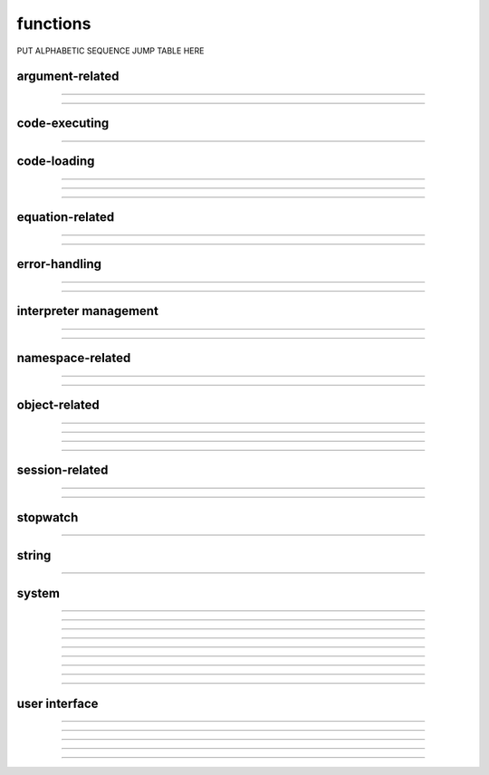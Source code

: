 .. Generated by merging the following
..    ../../neuron/general/function/obsolete/lw.rst
..    ../../neuron/general/function/mcran4.rst
..    ../../neuron/general/function/sscanf.rst
..    ../../neuron/general/function/0fun.rst         DONE
..    ../../neuron/general/function/sin.rst
..    ../../neuron/general/function/pwmplace.rst
..    ../../neuron/general/function/ocfunc.rst       DONE
..    ../../neuron/general/function/system.rst       DONE
..    ../../neuron/general/function/symbols.rst      DONE
..    ../../neuron/general/function/dialog.rst       DONE

functions
=========

PUT ALPHABETIC SEQUENCE JUMP TABLE HERE

argument-related
----------------

.. function:: numarg

    Syntax:
        ``n = numarg()``

    Description:
        Number of arguments passed to a user written hoc function. 

    .. seealso::
        :ref:`arguments`, :func:`argtype`
         

----

.. function:: argtype

    Syntax:
        ``itype = argtype(iarg)``

    Description:
        The type of the ith arg. The return value is 0 for numbers, 1 for objref, 
        2 for strdef, 3 for pointers to numbers, and -1 if the arg does not exist. 

    .. seealso::
        :ref:`arguments`, :func:`numarg`

----

.. function:: hoc_pointer_

    Syntax:
        ``hoc_pointer_(&variable)``

    Description:
        A function used by c and c++ implementations to request a pointer to 
        the variable from its interpreter name. Not needed by the user. 


code-executing
--------------

.. function:: execute

    Syntax:
        ``execute("statement")``

        ``execute("statement", objref)``

    Description:
        parse and execute the command in the context 
        of the object. If second arg not present then execute it at the 
        top level of the interpreter. 
        If command begins with a '~' then the tilda is removed and the rest 
        of the command is executed without enclosing it in {}. This allows 
        one to create a  func or proc dynamically. 

    .. seealso::
        :func:`execute1`


----

.. function:: execute1

    Syntax:
        ``err = execute1("statement")``

        ``err = execute1("statement", objref)``

        ``err = execute1("statement", show_err_mes)``

        ``err = execute1("statement", objref, show_err_mes``

    Description:
        Same as :func:`execute` but returns 0 if there was an interpreter error 
        during execution of the statement and returns 1 if successful. 
        Does not surround the command with {}. 
         
        If the show_err_mes arg is present and equal to 0 then the normal 
        interpreter error message printing is turned off for the scope of the 
        statement. 
         
        Error messages can be turned on even inside the statement 
        with :func:`show_errmess_always`. 
         
        Parse and execute the command in the context 
        of the object. If second arg not present then execute it at the 
        top level of the interpreter. 
         
    Example:
        Execute1 is heavily used in the construction of the fitter widgets. 
        It is also useful to objects in gaining information about the outside with 
        the idiom 

        .. code-block::
            none

            sprint(cmd, "%s.var = outside_var", this) 
            execute1(cmd) 

        Here, outside_var is unavailable from within the object and so 
        a command is constructed which can be executed at the top level where that 
        variable is available and sets the public var in the object. 


code-loading
------------

.. function:: load_proc

    Syntax:
        ``load_proc("name1", ...)``

        ``load_func("name1", ...)``

        ``load_template("name1", ..._``

    Description:
        Load the file containing a definition. 
         
        For each name in the list 
        all the :file:`*.oc` and :file:`*.hoc` files will be searched and the first file that 
        contains the appropriate proc, func, or begintemplate will be loaded. 
        Loading only takes place if the name has not previously been defined. 
        The search path consists of the current working directory, followed by 
        the paths in the environment variable HOC_LIBRARY_PATH (space separated), 
        followed by :file:`$NEURONHOME/lib/hoc`. 
        Remember that only entire files are loaded-- not just the definition of 
        the name. And nothing is loaded if the name is already defined. 
        Inadvertent recursion will use up all the file descriptors. 
        For efficiency, on the first load, all the names are cached in a 
        temporary file and the file is scanned on subsequent loads for that session. 
         
    .. warning::
        This command is very slow under mswindows. Therefore it is often 
        useful to explicitly load the standard run library with the statement: 

        .. code-block::
            none

            xopen("$(NEURONHOME)/lib/hoc/noload.hoc") 


----

.. function:: load_file

    Syntax:
        ``load_file("filename")``

        ``load_file("filename", "name")``

        ``load_file(0or1, "filename")``

    Description:
        Similar to :func:`load_proc` but loads files and so does not have the 
        search overhead. Suitable for loading packages of files. 
         
        The functionality is identical to :func:`xopen` except that the xopen takes 
        place only if 
        if a file of that name has not already been loaded with the load_file, 
        :func:`load_proc`, :func:`load_template`, or :func:`load_func` functions. 
        The file is searched for in the current working 
        directory, $HOC_LIBRARY_PATH (a colon or space separated list of directories), 
        and :file:`$NEURONHOME/lib/hoc` directories (in that order) for 
        the file if there is no directory prefix. 
        Before doing the xopen on the file the current working directory is 
        temporarily changed to the directory containing the file so 
        that it can xopen files relative to its location. 
         
        If the second string arg exists, the file is xopen'ed only if the 
        name is not defined as a variable AND the file has not been loaded 
        with load_file. This is useful in those cases where the package was 
        first xopen'ed without going through the load_file function. 
         
        If the first arg is a number and is 1, then the file is loaded again even 
        if it has already been loaded. 


    Description:


----

.. function:: load_func

        see :func:`load_proc` 

----

.. function:: load_template

        see :func:`load_proc` 


equation-related
----------------

.. function:: prmat

        Prints the form of the matrix defined by :ref:`eqn <keyword_eqn>` statements. Each nonzero 
        element is printed as an "*". 


----

.. function:: solve

        Does one iteration of the non-linear system defined by :ref:`eqn <keyword_eqn>` statements. 
        Returns the linear norm of the difference between left and right hand sides 
        plus the change in the dependent variables. 


----

.. function:: eqinit

        Throws away previous dependent variable and equation specifications 
        from :ref:`eqn <keyword_eqn>` statements. 


error-handling
--------------

.. function:: coredump_on_error

    Syntax:
        ``coredump_on_error(1 or 0)``

    Description:
        On unix machines, sets a flag which requests (1) a coredump in case 
        of memory or bus errors. 


----

.. function:: show_errmess_always

    Syntax:
        ``show_errmess_always(boolean)``

    Description:
        Sets or turns off a flag which, if on, always prints the error message even 
        if normally turned off by an :func:`execute1` statement or other call to the 
        interpreter. 


----

.. function:: execerror

    Syntax:
        ``execerror("message1", "message2")``

    Description:
        Raise an error and print the messages. 


interpreter management
----------------------

.. function:: saveaudit

        Not completely implemented at this time. Saves all commands executed 
        by the interpreter. 


----

.. function:: retrieveaudit

        Not completely implemented at this time. See :func:`saveaudit` . 


----

.. function:: quit

        Exits the program. Can be used as the action of a button. If edit buffers 
        are open you will be asked if you wish to save them before the final exit. 


namespace-related
-----------------

.. function:: name_declared

    Syntax:
        ``type = name_declared("name")``

        ``type = name_declared("name", 1)``

    Description:
        Return 0 if the name is not in the symbol table. The first form looks 
        for names in the top level symbol table. The second form looks in the 
        current object context. 
         
        If the name exists return 
         
        2 if an :func:`objref` . 
         
        3 if a Section 
         
        4 if a :ref:`strdef <keyword_strdef>` 
         
        5 if a scalar or :ref:`double <keyword_double>` variable. 
         
        1 otherwise 
         
        Note that names can be (re)declared only if they do not already 
        exist or are already of the same type. 
        This is too useful to require the user to waste an objref in creating a 
        :class:`StringFunctions` class to use :meth:`~StringFunctions.is_name`. 

        .. code-block::
            none

            name_declared("nrnmainmenu_") 
            {object_push(nrnmainmenu_) print name_declared("ldfile", 0) object_pop()} 
            {object_push(nrnmainmenu_) print name_declared("ldfile", 1) object_pop()} 


----

.. function:: symbols

    Name:
        symbols --- type the names of HOC functions and variables 

    Syntax:
        ``symbols()``

    Description:
        Types a list of functions and variable names defined in HOC.  Dimensions 
        of arrays are also indicated. 

    .. warning::
        No longer works. The nearest replacement is :func:`SymChooser` . 


----

object-related
--------------

.. function:: object_id

    Syntax:
        ``object_id(objref)``

        ``object_id(objref, 1)``

    Description:
        Returns 0 if the object reference does not point to an object instance. 
        (Otherwise returns the pointer cast to a double, not a very useful number) 
         
        If the second argument is 1, it returns the index of the object name. Returns 
        -1 if the object is the NULLObject. 


----

.. function:: allobjectvars

    Syntax:
        ``allobjectvars()``

    Description:
        Prints all the object references (objref variables) that have been 
        declared along with the class type of the object they reference and the 
        number of references. 

    .. warning::
        Instead of printing the address of the object in hex format, it ought 
        also to print the object_id and/or the internal instance name. 

----

.. function:: allobjects

    Syntax:
        ``allobjects()``

        ``allobjects("templatename")``

        ``nref = allobjects(objectref)``

    Description:
        Prints the internal names of all class instances (objects) available 
        from the interpreter along with the number of references to them. 
         
        With a templatename the list is restricted to objects of that class. 
         
        With an object variable, nothing is printed but the reference count 
        is returned. The count is too large by one if the argument was of the 
        form templatename[index] since a temporary reference is created while 
        the object is on the stack during the call. 


----

.. function:: object_push

    Syntax:
        ``object_push(objref)``

    Description:
        Enter the context of the object referenced by objref. In this context you 
        can directly access any variables or call any functions, even those not 
        declared as :ref:`public <keyword_public>`. Do not attempt to create any new symbol names! 
        This function is generally used by the object itself to save its state 
        in a session. 


----

.. function:: object_pop

    Syntax:
        ``object_pop()``

    Description:
        Pop the last object from an :func:`object_push` . 


session-related
---------------

.. function:: print_session

    Syntax:
        ``0 = print_session(useprinter, "name")``

        ``0 = print_session(useprinter, "name", useselected)``

        ``0 = print_session()``

    Description:
        Print a postscript file consisting of certain windows on the screen. 
         
        If useprinter==1 postscript is piped to the filter given by "name" 
        which should be able to deal with standard input (UNIX). If useprinter==0 
        the postscript is saved in the file specified by "name". 
         
        If there is a third arg equal to 1 then the printed windows are those 
        selected and arranged on the paper icon of the :ref:`PWM` and calling this function 
        is equivalent to pressing the :ref:`PWM_Print` button. Otherwise all 
        printable windows are printed in landscape mode with a size such that 
        the screen fits on the paper. 
         
        If there are no arguments then all the windows are printed in way that 
        works for mac, mswin, and unix. 


----

.. function:: save_session

    Syntax:
        ``0 = save_session("filename")``

        ``0 = save_session("filename", "header")``

    Description:
        Save all the (saveable) windows on the screen to filename. 
        This is equivalent to pressing the :ref:`Session_SaveAll` button 
        on the :ref:`pwm`.
        If the header argument exists, it is copied to the beginning of 
        the file. 

    .. seealso::
        :meth:`PWManager.save`


----

.. function:: pwman_place

    Syntax:
        ``pwman_place(left, top)``

        ``pwman_place(left, top, 0)``

    Description:
        moves the PrintWindowManager to the indicated location in pixel 
        coordinates where 0,0 is the top left corner of the screen. 
        It is intended that if you build an interface by placing windows 
        near the top and build right then the session you save will 
        be portable to other window managers and other systems with 
        different screen sizes. 
         
        If the third argument is 0, then the window is placed but hidden. 


stopwatch
---------

.. function:: startsw

        Initializes a stopwatch with a resolution of 1 second or 0.01 second if 
        gettimeofday system call is available. See :func:`stopsw` . 


----

.. function:: stopsw

        Returns the time in seconds since the stopwatch was last initialized with a :func:`startsw` . 

        .. code-block::
            none

            startsw() 
            for i=1,1000000 { x = sin(.2) ] 
            stopsw() 

    .. warning::
        Really the idiom 

        .. code-block::
            none

            x = startsw() 
            //... 
            startsw() - x 

        should be used since it allows nested timing intervals. 


string
------

.. function:: sprint

    Syntax:
        ``sprint(strdef, "format", args)``

    Description:
        Prints to a string. See :func:`printf` 


----

.. function:: strcmp

    Syntax:
        ``x = strcmp("string1", "string2")``

    Description:
        return negative, 0, or positive value 
        depending on how the strings compare lexicographically. 
        0 means they are identical. 


system
------

.. function:: chdir

    Syntax:
        ``chdir("path")``

    Description:
        Change working directory to the indicated path. Returns 0 if successful 
        otherwise -1, ie the usual unix os shell return style. 
         

----

.. function:: getcwd

    Syntax:
        ``string = getcwd()``

    Description:
        Returns absolute path of current working directory in unix format. 
        The last character of the path name is '/'. 
        Must be less than 
        1000 characters long. 


----

.. function:: machine_name

    Syntax:
        ``strdef name``

        ``machine_name(name)``

    Description:
        returns the hostname of the machine. 


----

.. function:: system

    Name:
        system --- issue a shell command 

    Syntax:
        ``exitcode = system(cmdstr)``

        ``exitcode = system(cmdstr, stdout_str)``

    Description:
        Executes *cmdstr* as though it had been typed as 
        command to a unix shell from the terminal.  HOC waits until the command is 
        completed. If the second strdef arg is present, it receives the stdout stream 
        from the command. Only available memory limits the line length and 
        number of lines. 

    Example:

        \ ``system("ls")`` 
            Prints a directory listing in the console terminal window. 
            will take up where it left off when the user types the \ ``exit`` 
            command 

    .. warning::
        Fully functional on unix, mswin under cygwin, and mac osx. 
         
        Does not work on the mac os 9 version. 
         
        Following is obsolete: 
        Under mswin, executes the string under the cygwin sh.exe in :file:`$NEURONHOME/bin`
        via the wrapper, :file:`$NEURONHOME/lib/nrnsys.sh`. Normally, stdout is directed to 
        the file :file:`tmpdos2.tmp` in the working directory and this is copied to the 
        terminal. The neuron.exe busy waits until the nrnsys.sh script creates 
        a tmpdos1.tmp file signaling that the system command has completed. 
        Redirection of stdout to a file can only be done with the idiom 
        "command > filename". No other redirection is possible except by modifying 
        :file:`nrnsys.sh`. 
         

----

.. function:: neuronhome

    Name:
        neuronhome -- installation path 

    Syntax:
        ``string = neuronhome()``

    Description:
        Returns the full installation path in unix format or, if it exists, the 
        NEUROHOME environment variable in unix format. 
         
        Note that for unix, it isn't exactly the installation path 
        but the 
        --prefix/share/nrn directory where --prefix is the 
        location specified during installation. For the mswin version it is the location 
        selected during installation and the value is derived from the location 
        of neuron.exe in neuronhome()/bin/neuron.exe. 
        For mac it is the folder that contains the neuron 
        executable program. 
         

----

.. function:: show_winio

    Syntax:
        ``show_winio(0or1)``

    Description:
        MSWin and Mac version only. Hides or shows the console window. 
         

----

.. function:: WinExec

    Syntax:
        ``WinExec("mswin command")``

    Description:
        MSWin version only. 
         

----

.. function:: unix_mac_pc

    Syntax:
        ``type = unix_mac_pc()``

    Description:
        Return 1 if unix, 2 if mac, 3 if mswin, or 4 if mac osx darwin 
        is the operating system. This 
        is useful when deciding if a machine specific function can be called or 
        a dll can be loaded. 
         

----

.. function:: nrn_load_dll

    Syntax:
        ``nrn_load_dll(dll_file_name)``

    Description:
        Loads a dll containing membrane mechanisms. This works for mswin, mac, 
        and linux. 
         

----

.. function:: nrnversion

    Syntax:
        ``versionstring = nrnversion()``

        ``string = nrnversion(i)``

    Description:
        Returns a string consisting of version information. 
        When this function was introduced the majorstring was "5.6" 
        and the branch string was "2004/01/22 Main (36)". 
        Now the arg can range from 0 to 6. The value of 6 returns 
        the args passed to configure. When this function was last changed 
        the return values were 

        .. code-block::
            none

            oc>nrnversion() 
            NEURON -- VERSION 7.1 (296:ff4976021aae) 2009-02-27 
            oc>for i=0,6 print i,": ", nrnversion(i) 
            0 : 7.1 
            1 : NEURON -- VERSION 7.1 (296:ff4976021aae) 2009-02-27 
            2 : VERSION 7.1 (296:ff4976021aae) 
            3 : ff4976021aae 
            4 : 2009-02-27 
            5 : 296 
            6 : '--prefix=/home/hines/neuron/nrnmpi' '--srcdir=../nrn' '--with-paranrn' '--with-nrnpython' 
            oc> 

    .. warning::
        An arg of 7 now returns a space separated string of the arguments used 
        during launch. 
        e.g. 

        .. code-block::
            none

            $ nrniv -nobanner -c 'nrnversion()' -c 'nrnversion(7)' 
            NEURON -- VERSION 7.2 twophase_multisend (534:2160ccb31406) 2010-12-09 
            nrniv -nobanner -c nrnversion() -c nrnversion(7) 
            $  


user interface
--------------

.. function:: ivoc_style

    Syntax:
        ``ivoc_style("name", "attribute")``

    Description:
        Gives the style attribute to name. Any property listed in the file 
        :file:`$(NEURONHOME)/lib/nrn.defaults` or :file:`$(NEURONHOME)/src/ivoc/ivocmain.c`
        can be changed although it may be that a few of them have already been 
        used by the time the interpreter is invoked. 

    Example:

        .. code-block::
            none

            // 7 decimal places in value field editors. Must be done prior to any panel. 
            ivoc_style("*xvalue_format", "%.7g") 
            // large fonts in unix. Takes effect on next panel. 
            ivoc_style("*font", "*helvetica-medium-r-normal*--24*") 
            ivoc_style("*MenuBar*font", "*helvetica-medium-r-normal*--24*") 
            ivoc_style("*MenuItem*font", "*helvetica-medium-r-normal*--24*") 


----

.. function:: variable_domain

    Syntax:
        ``variable_domain(&variable, lower_limit, upper_limit)``

        ``variable_domain("varname", lower_limit, upper_limit)``

    Description:
        Define the domain limits for any variable for which one can take its address. 
        At this time only field editors check the variable domain. If one 
        attempts to enter a value into a field editor which is not in the domain, the 
        value will be set to the upper or lower limit. Important NEURON 
        variables such as dt, L, diam, and Ra have reasonable default domains. 
        Many parameters defined in model description files also have reasonable domains. 
         
        This function is most useful when a variable makes sense only as a 
        non-negative or positive number. 
         
        One can specify different domains only on a per name basis. Thus there 
        is only one domain specification for L and one for all the instances of 
        IClamp.amp but one can have a different specification 
        for IClamp.amp and VClamp.amp . 


----

.. function:: units

    Syntax:
        ``current_units = units(&variable)``

        ``current_units = units(&variable, "units string")``

        ``"on or off" = units(1 or 0)``

        ``current_units = units("varname", ["units string"])``

    Description:
        When units are on (default on) value editor buttons display the units 
        string (if it exists) along with the normal prompt string. Units for 
        L, diam, Ra, t, etc are built-in and units for membrane mechanism variables 
        are declared in the model description file. See modlunit . 
        Note that units are NOT saved in a session. Therefore, any user defined 
        variables must be given units before retrieving a session that shows them 
        in a panel. 
         
        The units display may be turned off with \ ``units(0)`` or by setting the 
        \ ``*units_on_flag: off`` in the nrn/lib/nrn.defaults file. 
         
        \ ``units(&variable)`` returns the units string for any 
        variable for which an address can be taken. 
         
        \ ``units(&variable, "units string")`` sets the units for the indicated 
        variable. 
         
        If the first arg is a string, it is treated as the name of the variable. 
        This is restricted to hoc variable names of the style, "name", or "classname.name". 
        Apart from the circumstance that the string arg style must be used when 
        executed from Python, a benefit is that it can be used when an instance 
        does not exist (no pointer to a variable of that type). 
        If there are no units specified for the variable name, or the variable 
        name is not defined, the return value is the empty string. 

    Example:

        .. code-block::
            none

            units(&t) // built in as "ms" 
            units("t") 
            units("ExpSyn.g") // built in as "uS" 
            x = 1 
            {units(&x, "mA/cm2")}	// declare units for variable x 
            units(&x)		// prints mA/cm2 
            proc p () { 
            	xpanel("Panel") 
            	xvalue("t") 
            	xvalue("prompt for x", "x", 1) 
            	xpanel() 
            } 
            p()		//shows units in panel 
            units(0) 	// turn off units 
            p()		// does not show units in panel 

    .. warning::
        In the Python world, the first arg must be a string as the pointer style will 
        raise an error. 


----

.. function:: boolean_dialog

    Syntax:
        ``boolean_dialog("label", ["accept", "cancel"])``

    Description:
        Pops up a dialog window at the center of the screen and blocks
        everything until dealt with.
        Returns 1 or 0.

.. seealso::
    :class:`SymChooser`, :meth:`VBox.dialog`

----

.. function:: continue_dialog

    Syntax:
        ``continue_dialog("label")``

    Description:
        Provides info to the user.
        Like :func:`boolean_dialog`, blocks everything until dealt with.


----

.. function:: string_dialog

    Syntax:
        ``string_dialog("label", strdef)``

    Description:
        Returns 0 if canceled and *strdef* remains unchanged.
        Like :func:`boolean_dialog`, blocks everything until dealt with.

